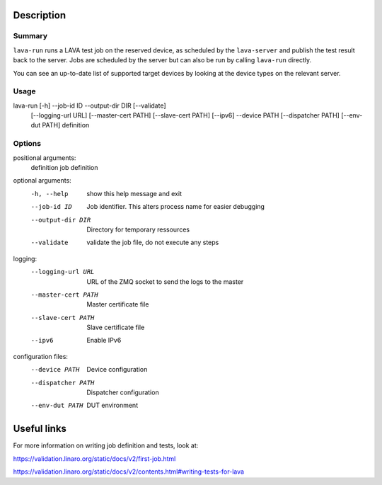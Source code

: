 
Description
###########

Summary
*******

``lava-run`` runs a LAVA test job on the reserved device, as
scheduled by the ``lava-server`` and publish the test result back to
the server. Jobs are scheduled by the server but can also be run by
calling ``lava-run`` directly.

You can see an up-to-date list of supported target devices by looking
at the device types on the relevant server.

Usage
*****

lava-run [-h] --job-id ID --output-dir DIR [--validate]
         [--logging-url URL] [--master-cert PATH] [--slave-cert PATH]
         [--ipv6] --device PATH [--dispatcher PATH] [--env-dut PATH]
         definition

Options
*******

positional arguments:
  definition          job definition

optional arguments:
  -h, --help          show this help message and exit
  --job-id ID         Job identifier. This alters process name for easier
                      debugging
  --output-dir DIR    Directory for temporary ressources
  --validate          validate the job file, do not execute any steps

logging:
  --logging-url URL   URL of the ZMQ socket to send the logs to the master
  --master-cert PATH  Master certificate file
  --slave-cert PATH   Slave certificate file
  --ipv6              Enable IPv6

configuration files:
  --device PATH       Device configuration
  --dispatcher PATH   Dispatcher configuration
  --env-dut PATH      DUT environment

Useful links
############

For more information on writing job definition and tests, look at:

https://validation.linaro.org/static/docs/v2/first-job.html

https://validation.linaro.org/static/docs/v2/contents.html#writing-tests-for-lava
